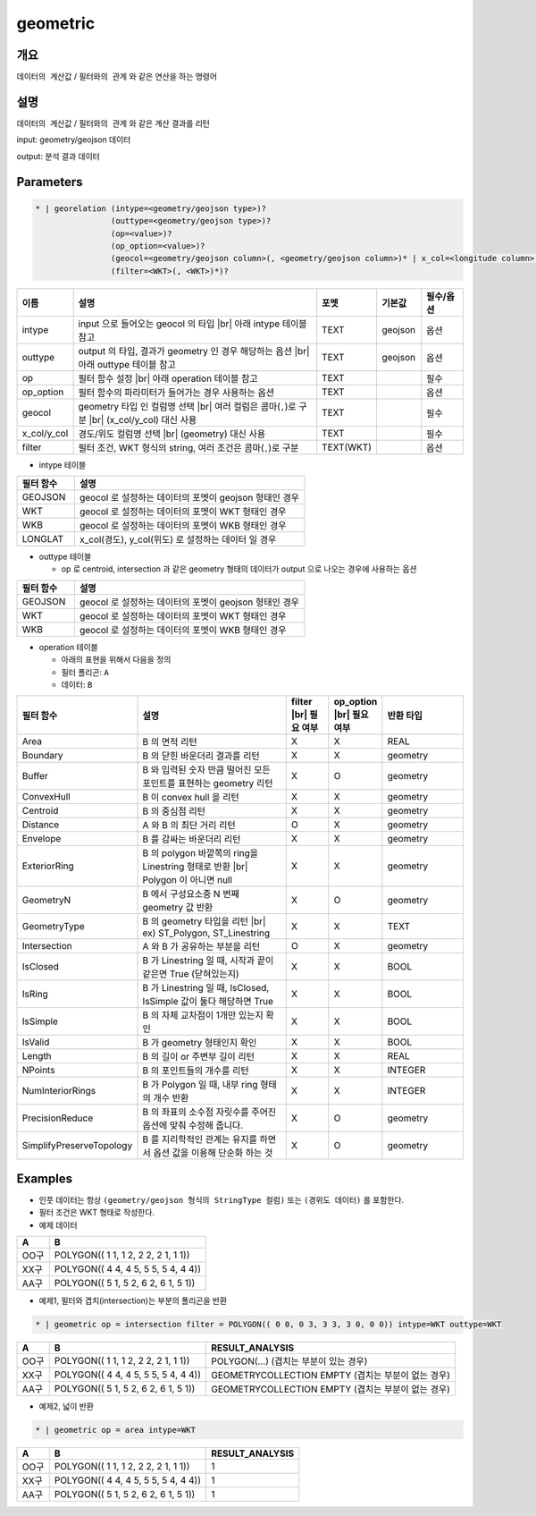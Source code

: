 geometric
============

개요
----

``데이터의 계산값`` / ``필터와의 관계`` 와 같은 연산을 하는 명령어

설명
----

``데이터의 계산값`` / ``필터와의 관계`` 와 같은 계산 결과를 리턴

input: geometry/geojson 데이터

output: 분석 결과 데이터

Parameters
-----------

.. code-block::

    * | georelation (intype=<geometry/geojson type>)?
                    (outtype=<geometry/geojson type>)?
                    (op=<value>)?
                    (op_option=<value>)?
                    (geocol=<geometry/geojson column>(, <geometry/geojson column>)* | x_col=<longitude column> y_col=<latitude column>)
                    (filter=<WKT>(, <WKT>)*)?

.. list-table::
   :header-rows: 1
   :widths: 10 60 10 10 10

   * - 이름
     - 설명
     - 포멧
     - 기본값
     - 필수/옵션
   * - intype
     - input 으로 들어오는 geocol 의 타입 |br| 아래 intype 테이블 참고
     - TEXT
     - geojson
     - 옵션
   * - outtype
     - output 의 타입, 결과가 geometry 인 경우 해당하는 옵션 |br| 아래 outtype 테이블 참고
     - TEXT
     - geojson
     - 옵션
   * - op
     - 필터 함수 설정 |br| 아래 operation 테이블 참고
     - TEXT
     - 
     - 필수
   * - op_option
     - 필터 함수의 파라미터가 들어가는 경우 사용하는 옵션
     - TEXT
     - 
     - 옵션
   * - geocol
     - geometry 타입 인 컬럼명 선택 |br| 여러 컬럼은 콤마(``,``)로 구분 |br| (x_col/y_col) 대신 사용
     - TEXT
     - 
     - 필수
   * - x_col/y_col
     - 경도/위도 컬럼명 선택 |br| (geometry) 대신 사용
     - TEXT
     - 
     - 필수
   * - filter
     - 필터 조건, WKT 형식의 string, 여러 조건은 콤마(``,``)로 구분
     - TEXT(WKT)
     - 
     - 옵션

- intype 테이블

.. list-table::
   :header-rows: 1
   :widths: 20 80
   
   * - 필터 함수
     - 설명
   * - GEOJSON
     - geocol 로 설정하는 데이터의 포멧이 geojson 형태인 경우
   * - WKT
     - geocol 로 설정하는 데이터의 포멧이 WKT 형태인 경우
   * - WKB
     - geocol 로 설정하는 데이터의 포멧이 WKB 형태인 경우
   * - LONGLAT
     - x_col(경도), y_col(위도) 로 설정하는 데이터 일 경우

- outtype 테이블

  - op 로 centroid, intersection 과 같은 geometry 형태의 데이터가 output 으로 나오는 경우에 사용하는 옵션

.. list-table::
   :header-rows: 1
   :widths: 20 80
   
   * - 필터 함수
     - 설명
   * - GEOJSON
     - geocol 로 설정하는 데이터의 포멧이 geojson 형태인 경우
   * - WKT
     - geocol 로 설정하는 데이터의 포멧이 WKT 형태인 경우
   * - WKB
     - geocol 로 설정하는 데이터의 포멧이 WKB 형태인 경우

- operation 테이블

  - 아래의 표현을 위해서 다음을 정의
  - 필터 폴리곤: ``A``
  - 데이터: ``B``

.. list-table::
   :header-rows: 1
   :widths: 10 40 10 10 20
   
   * - 필터 함수
     - 설명
     - filter |br| 필요 여부
     - op_option |br| 필요 여부
     - 반환 타입
   * - Area
     - B 의 면적 리턴
     - X
     - X
     - REAL
   * - Boundary
     - B 의 닫힌 바운더리 결과를 리턴
     - X
     - X
     - geometry
   * - Buffer
     - B 와 입력된 숫자 만큼 떨어진 모든 포인트를 표현하는 geometry 리턴
     - X
     - O
     - geometry
   * - ConvexHull
     - B 이 convex hull 을 리턴
     - X
     - X
     - geometry
   * - Centroid
     - B 의 중심점 리턴
     - X
     - X
     - geometry
   * - Distance
     - A 와 B 의 최단 거리 리턴
     - O
     - X
     - geometry
   * - Envelope
     - B 를 감싸는 바운더리 리턴
     - X
     - X
     - geometry
   * - ExteriorRing
     - B 의 polygon 바깥쪽의 ring을 Linestring 형태로 반환 |br| Polygon 이 아니면 null
     - X
     - X
     - geometry
   * - GeometryN
     - B 에서 구성요소중 N 번째 geometry 값 반환
     - X
     - O
     - geometry
   * - GeometryType
     - B 의 geometry 타입을 리턴 |br| ex) ST_Polygon, ST_Linestring
     - X
     - X
     - TEXT
   * - Intersection
     - A 와 B 가 공유하는 부분을 리턴
     - O
     - X
     - geometry
   * - IsClosed
     - B 가 Linestring 일 때, 시작과 끝이 같은면 True (닫혀있는지)
     - X
     - X
     - BOOL
   * - IsRing
     - B 가 Linestring 일 때, IsClosed, IsSimple 값이 둘다 해당하면 True
     - X
     - X
     - BOOL
   * - IsSimple
     - B 의 자체 교차점이 1개만 있는지 확인
     - X
     - X
     - BOOL
   * - IsValid
     - B 가 geometry 형태인지 확인
     - X
     - X
     - BOOL
   * - Length
     - B 의 길이 or 주변부 길이 리턴
     - X
     - X
     - REAL
   * - NPoints
     - B 의 포인트들의 개수를 리턴
     - X
     - X
     - INTEGER
   * - NumInteriorRings
     - B 가 Polygon 일 때, 내부 ring 형태의 개수 반환
     - X
     - X
     - INTEGER
   * - PrecisionReduce
     - B 의 좌표의 소수점 자릿수를 주어진 옵션에 맞춰 수정해 줍니다.
     - X
     - O
     - geometry
   * - SimplifyPreserveTopology
     - B 를 지리학적인 관계는 유지를 하면서 옵션 값을 이용해 단순화 하는 것
     - X
     - O
     - geometry


Examples
--------

- 인풋 데이터는 항상 ``(geometry/geojson 형식의 StringType 컬럼)`` 또는 ``(경위도 데이터)`` 를 포함한다.

- 필터 조건은 WKT 형태로 작성한다.

- 예제 데이터

.. list-table::
   :header-rows: 1
   
   * - A
     - B
   * - OO구
     - POLYGON(( 1 1, 1 2, 2 2, 2 1, 1 1))
   * - XX구
     - POLYGON(( 4 4, 4 5, 5 5, 5 4, 4 4))
   * - AA구
     - POLYGON(( 5 1, 5 2, 6 2, 6 1, 5 1))
   
- 예제1, 필터와 겹치(intersection)는 부분의 폴리곤을 반환

.. code-block::

   * | geometric op = intersection filter = POLYGON(( 0 0, 0 3, 3 3, 3 0, 0 0)) intype=WKT outtype=WKT

.. list-table::
   :header-rows: 1
   
   * - A
     - B
     - RESULT_ANALYSIS
   * - OO구
     - POLYGON(( 1 1, 1 2, 2 2, 2 1, 1 1))
     - POLYGON(...) (겹치는 부분이 있는 경우)
   * - XX구
     - POLYGON(( 4 4, 4 5, 5 5, 5 4, 4 4))
     - GEOMETRYCOLLECTION EMPTY (겹치는 부분이 없는 경우)
   * - AA구
     - POLYGON(( 5 1, 5 2, 6 2, 6 1, 5 1))
     - GEOMETRYCOLLECTION EMPTY (겹치는 부분이 없는 경우)

- 예제2, 넓이 반환

.. code-block::

   * | geometric op = area intype=WKT

.. list-table::
   :header-rows: 1
   
   * - A
     - B
     - RESULT_ANALYSIS
   * - OO구
     - POLYGON(( 1 1, 1 2, 2 2, 2 1, 1 1))
     - 1
   * - XX구
     - POLYGON(( 4 4, 4 5, 5 5, 5 4, 4 4))
     - 1
   * - AA구
     - POLYGON(( 5 1, 5 2, 6 2, 6 1, 5 1))
     - 1

.. |br| raw:: html

  <br/>